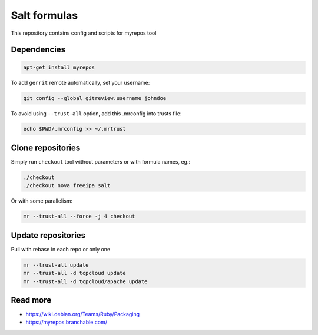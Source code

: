 =============
Salt formulas
=============

This repository contains config and scripts for myrepos tool

Dependencies
============

.. code-block::

    apt-get install myrepos

To add ``gerrit`` remote automatically, set your username:

.. code-block:: bash

    git config --global gitreview.username johndoe

To avoid using ``--trust-all`` option, add this .mrconfig into trusts file:

.. code-block:: bash

    echo $PWD/.mrconfig >> ~/.mrtrust

Clone repositories
==================

Simply run ``checkout`` tool without parameters or with formula names, eg.:

.. code-block:: bash

    ./checkout
    ./checkout nova freeipa salt

Or with some parallelism:

.. code-block:: bash

    mr --trust-all --force -j 4 checkout

Update repositories
===================

Pull with rebase in each repo or only one

.. code-block:: bash

    mr --trust-all update
    mr --trust-all -d tcpcloud update
    mr --trust-all -d tcpcloud/apache update

Read more
=========

- https://wiki.debian.org/Teams/Ruby/Packaging
- https://myrepos.branchable.com/
